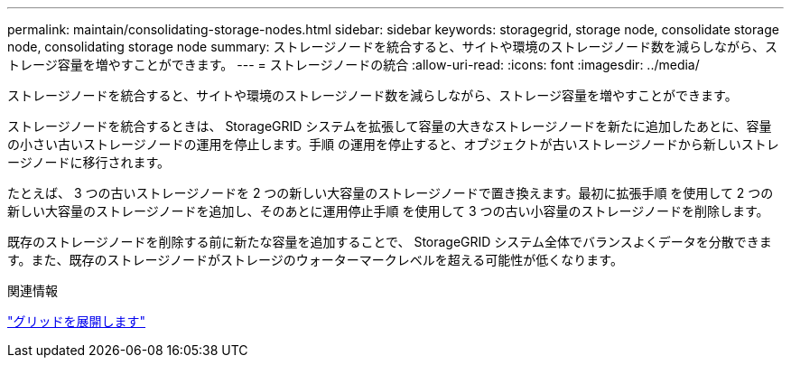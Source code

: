 ---
permalink: maintain/consolidating-storage-nodes.html 
sidebar: sidebar 
keywords: storagegrid, storage node, consolidate storage node, consolidating storage node 
summary: ストレージノードを統合すると、サイトや環境のストレージノード数を減らしながら、ストレージ容量を増やすことができます。 
---
= ストレージノードの統合
:allow-uri-read: 
:icons: font
:imagesdir: ../media/


[role="lead"]
ストレージノードを統合すると、サイトや環境のストレージノード数を減らしながら、ストレージ容量を増やすことができます。

ストレージノードを統合するときは、 StorageGRID システムを拡張して容量の大きなストレージノードを新たに追加したあとに、容量の小さい古いストレージノードの運用を停止します。手順 の運用を停止すると、オブジェクトが古いストレージノードから新しいストレージノードに移行されます。

たとえば、 3 つの古いストレージノードを 2 つの新しい大容量のストレージノードで置き換えます。最初に拡張手順 を使用して 2 つの新しい大容量のストレージノードを追加し、そのあとに運用停止手順 を使用して 3 つの古い小容量のストレージノードを削除します。

既存のストレージノードを削除する前に新たな容量を追加することで、 StorageGRID システム全体でバランスよくデータを分散できます。また、既存のストレージノードがストレージのウォーターマークレベルを超える可能性が低くなります。

.関連情報
link:../expand/index.html["グリッドを展開します"]
